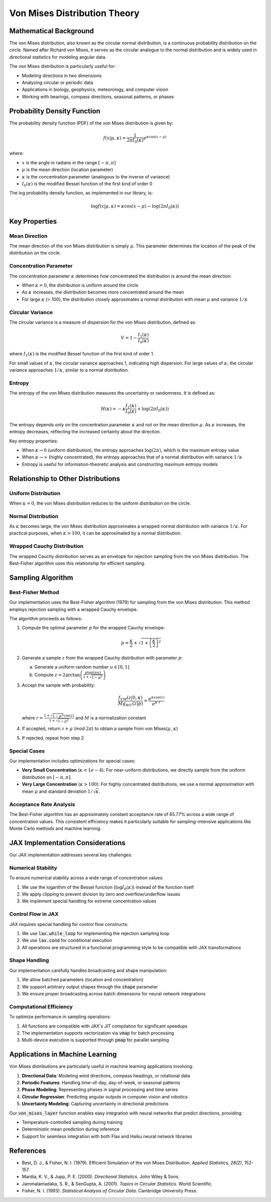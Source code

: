 Von Mises Distribution Theory
===========================

Mathematical Background
----------------------

The von Mises distribution, also known as the circular normal distribution, is a continuous probability distribution on the circle. Named after Richard von Mises, it serves as the circular analogue to the normal distribution and is widely used in directional statistics for modeling angular data.

The von Mises distribution is particularly useful for:

- Modeling directions in two dimensions
- Analyzing circular or periodic data
- Applications in biology, geophysics, meteorology, and computer vision
- Working with bearings, compass directions, seasonal patterns, or phases

Probability Density Function
---------------------------

The probability density function (PDF) of the von Mises distribution is given by:

.. math::

   f(x | \mu, \kappa) = \frac{1}{2\pi I_0(\kappa)}e^{\kappa \cos(x - \mu)}

where:

- :math:`x` is the angle in radians in the range :math:`[-\pi, \pi]`
- :math:`\mu` is the mean direction (location parameter)
- :math:`\kappa` is the concentration parameter (analogous to the inverse of variance)
- :math:`I_0(\kappa)` is the modified Bessel function of the first kind of order 0

The log probability density function, as implemented in our library, is:

.. math::

   \log f(x | \mu, \kappa) = \kappa \cos(x - \mu) - \log(2\pi I_0(\kappa))

Key Properties
------------

Mean Direction
^^^^^^^^^^^^^

The mean direction of the von Mises distribution is simply :math:`\mu`. This parameter determines the location of the peak of the distribution on the circle.

Concentration Parameter
^^^^^^^^^^^^^^^^^^^^^

The concentration parameter :math:`\kappa` determines how concentrated the distribution is around the mean direction:

- When :math:`\kappa = 0`, the distribution is uniform around the circle
- As :math:`\kappa` increases, the distribution becomes more concentrated around the mean
- For large :math:`\kappa` (> 100), the distribution closely approximates a normal distribution with mean :math:`\mu` and variance :math:`1/\kappa`

Circular Variance
^^^^^^^^^^^^^^^

The circular variance is a measure of dispersion for the von Mises distribution, defined as:

.. math::

   V = 1 - \frac{I_1(\kappa)}{I_0(\kappa)}

where :math:`I_1(\kappa)` is the modified Bessel function of the first kind of order 1.

For small values of :math:`\kappa`, the circular variance approaches 1, indicating high dispersion. For large values of :math:`\kappa`, the circular variance approaches :math:`1/\kappa`, similar to a normal distribution.

Entropy
^^^^^^^

The entropy of the von Mises distribution measures the uncertainty or randomness. It is defined as:

.. math::

   H(\kappa) = -\kappa \frac{I_1(\kappa)}{I_0(\kappa)} + \log(2\pi I_0(\kappa))

The entropy depends only on the concentration parameter :math:`\kappa` and not on the mean direction :math:`\mu`. As :math:`\kappa` increases, the entropy decreases, reflecting the increased certainty about the direction.

Key entropy properties:

- When :math:`\kappa \to 0` (uniform distribution), the entropy approaches :math:`\log(2\pi)`, which is the maximum entropy value
- When :math:`\kappa \to \infty` (highly concentrated), the entropy approaches that of a normal distribution with variance :math:`1/\kappa`
- Entropy is useful for information-theoretic analysis and constructing maximum entropy models

Relationship to Other Distributions
---------------------------------

Uniform Distribution
^^^^^^^^^^^^^^^^^^

When :math:`\kappa = 0`, the von Mises distribution reduces to the uniform distribution on the circle.

Normal Distribution
^^^^^^^^^^^^^^^^^

As :math:`\kappa` becomes large, the von Mises distribution approximates a wrapped normal distribution with variance :math:`1/\kappa`. For practical purposes, when :math:`\kappa > 100`, it can be approximated by a normal distribution.

Wrapped Cauchy Distribution
^^^^^^^^^^^^^^^^^^^^^^^^^

The wrapped Cauchy distribution serves as an envelope for rejection sampling from the von Mises distribution. The Best-Fisher algorithm uses this relationship for efficient sampling.

Sampling Algorithm
----------------

Best-Fisher Method
^^^^^^^^^^^^^^^^

Our implementation uses the Best-Fisher algorithm (1979) for sampling from the von Mises distribution. This method employs rejection sampling with a wrapped Cauchy envelope.

The algorithm proceeds as follows:

1. Compute the optimal parameter :math:`p` for the wrapped Cauchy envelope:

   .. math::
   
      p = \frac{\kappa}{2} + \sqrt{1 + \left(\frac{\kappa}{2}\right)^2}

2. Generate a sample :math:`z` from the wrapped Cauchy distribution with parameter :math:`p`:

   a. Generate a uniform random number :math:`u \in [0, 1]`
   b. Compute :math:`z = 2 \arctan\left( \frac{p \tan(\pi u)}{1+\sqrt{1-p^2}} \right)`

3. Accept the sample with probability:

   .. math::
   
      \frac{f_{VM}(z | 0, \kappa)}{Mg_{WC}(z | p)} = \frac{e^{\kappa \cos(z)}}{e^{\kappa \cdot r}}

   where :math:`r = \frac{1 + \sqrt{1-p^2} \cos(z)}{1 + \sqrt{1-p^2}}` and :math:`M` is a normalization constant

4. If accepted, return :math:`z + \mu` (mod :math:`2\pi`) to obtain a sample from von Mises(:math:`\mu`, :math:`\kappa`)
5. If rejected, repeat from step 2

Special Cases
^^^^^^^^^^^

Our implementation includes optimizations for special cases:

- **Very Small Concentration** (:math:`\kappa < 1e-4`): For near-uniform distributions, we directly sample from the uniform distribution on :math:`[-\pi, \pi]`.
- **Very Large Concentration** (:math:`\kappa > 100`): For highly concentrated distributions, we use a normal approximation with mean :math:`\mu` and standard deviation :math:`1/\sqrt{\kappa}`.

Acceptance Rate Analysis
^^^^^^^^^^^^^^^^^^^^^^

The Best-Fisher algorithm has an approximately constant acceptance rate of 65.77% across a wide range of concentration values. This consistent efficiency makes it particularly suitable for sampling-intensive applications like Monte Carlo methods and machine learning.

JAX Implementation Considerations
-------------------------------

Our JAX implementation addresses several key challenges:

Numerical Stability
^^^^^^^^^^^^^^^^^

To ensure numerical stability across a wide range of concentration values:

1. We use the logarithm of the Bessel function (:math:`\log I_0(\kappa)`) instead of the function itself
2. We apply clipping to prevent division by zero and overflow/underflow issues
3. We implement special handling for extreme concentration values

Control Flow in JAX
^^^^^^^^^^^^^^^^^

JAX requires special handling for control flow constructs:

1. We use :code:`lax.while_loop` for implementing the rejection sampling loop
2. We use :code:`lax.cond` for conditional execution
3. All operations are structured in a functional programming style to be compatible with JAX transformations

Shape Handling
^^^^^^^^^^^^

Our implementation carefully handles broadcasting and shape manipulation:

1. We allow batched parameters (location and concentration)
2. We support arbitrary output shapes through the :code:`shape` parameter
3. We ensure proper broadcasting across batch dimensions for neural network integrations

Computational Efficiency
^^^^^^^^^^^^^^^^^^^^^^

To optimize performance in sampling operations:

1. All functions are compatible with JAX's JIT compilation for significant speedups
2. The implementation supports vectorization via :code:`vmap` for batch processing
3. Multi-device execution is supported through :code:`pmap` for parallel sampling

Applications in Machine Learning
------------------------------

Von Mises distributions are particularly useful in machine learning applications involving:

1. **Directional Data**: Modeling wind directions, compass headings, or rotational data
2. **Periodic Features**: Handling time-of-day, day-of-week, or seasonal patterns
3. **Phase Modeling**: Representing phases in signal processing and time series
4. **Circular Regression**: Predicting angular outputs in computer vision and robotics
5. **Uncertainty Modeling**: Capturing uncertainty in directional predictions

Our :code:`von_mises_layer` function enables easy integration with neural networks that predict directions, providing:

- Temperature-controlled sampling during training
- Deterministic mean prediction during inference
- Support for seamless integration with both Flax and Haiku neural network libraries

References
---------

- Best, D. J., & Fisher, N. I. (1979). Efficient Simulation of the von Mises Distribution. *Applied Statistics, 28(2)*, 152-157.
- Mardia, K. V., & Jupp, P. E. (2000). *Directional Statistics*. John Wiley & Sons.
- Jammalamadaka, S. R., & SenGupta, A. (2001). *Topics in Circular Statistics*. World Scientific.
- Fisher, N. I. (1993). *Statistical Analysis of Circular Data*. Cambridge University Press. 
